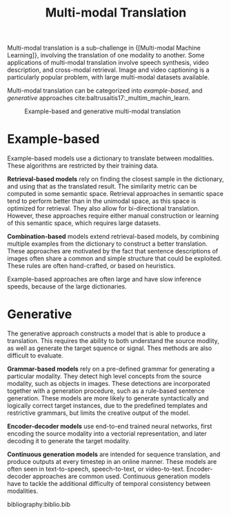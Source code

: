 :PROPERTIES:
:ID:       94567a57-32b6-4090-b922-667c54481f7a
:END:
#+title: Multi-modal Translation

Multi-modal translation is a sub-challenge in {[Multi-modal Machine Learning]}, involving the translation of one modality to another. Some
applications of multi-modal translation involve speech synthesis,
video description, and cross-modal retrieval. Image and video
captioning is a particularly popular problem, with large multi-modal
datasets available.

Multi-modal translation can be categorized into /example-based/, and
/generative/ approaches cite:baltrusaitis17:_multim_machin_learn.

#+caption: Example-based and generative multi-modal translation
[[file:images/20200219160409_multimodal_translation/screenshot2020-02-19_16-17-33_.png]]

* Example-based

Example-based models use a dictionary to translate between modalities.
These algorithms are restricted by their training data.

*Retrieval-based models* rely on finding the closest sample in the
dictionary, and using that as the translated result. The similarity
metric can be computed in some semantic space. Retrieval approaches in
semantic space tend to perform better than in the unimodal space, as
this space is optimized for retrieval. They also allow for
bi-directional translation. However, these approaches require either
manual construction or learning of this semantic space, which requires
large datasets.

*Combination-based* models extend retrieval-based models, by combining
multiple examples from the dictionary to construct a better
translation. These approaches are motivated by the fact that sentence
descriptions of images often share a common and simple structure that
could be exploited. These rules are often hand-crafted, or based on
heuristics.

Example-based approaches are often large and have slow inference
speeds, because of the large dictionaries.

* Generative

The generative approach constructs a model that is able to produce a
translation. This requires the ability to both understand the source
modlity, as well as generate the target squence or signal. Thes
methods are also difficult to evaluate.

*Grammar-based models* rely on a pre-defined grammar for generating a
particular modality. They detect high level concepts from the source
modality, such as objects in images. These detections are incorporated
together with a generation procedure, such as a rule-based sentence
generation. These models are more likely to generate syntactically and
logically correct target instances, due to the predefined templates
and restrictive grammars, but limits the creative output of the model.

*Encoder-decoder models* use end-to-end trained neural networks, first
encoding the source modality into a vectorial representation, and
later decoding it to generate the target modality.

*Continuous generation models* are intended for sequence translation,
 and produce outputs at every timestep in an online manner. These
 models are often seen in text-to-speech, speech-to-text, or
 video-to-text. Encoder-decoder approaches are common used. Continuous
 generation models have to tackle the additional difficulty of
 temporal consistency between modalities.

bibliography:biblio.bib
